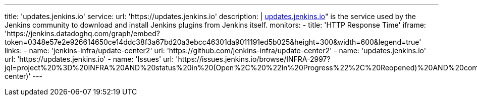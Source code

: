 ---
title: 'updates.jenkins.io'
service:
  url: 'https://updates.jenkins.io'
  description: |
    https://updates.jenkins.io[updates.jenkins.io]" is the service used by the Jenkins community to download and install Jenkins plugins from Jenkins itself.
  monitors:
    - title: 'HTTP Response Time'
      iframe: 'https://jenkins.datadoghq.com/graph/embed?token=0348e57e2e926614650ce14ddc38f3a67bd20a3ebcc46301da9011191ed5b025&height=300&width=600&legend=true'
  links:
    - name: 'jenkins-infra/update-center2'
      url:  'https://github.com/jenkins-infra/update-center2'
    - name: 'updates.jenkins.io'
      url:  'https://updates.jenkins.io'
    - name: 'Issues'
      url:  'https://issues.jenkins.io/browse/INFRA-2997?jql=project%20%3D%20INFRA%20AND%20status%20in%20(Open%2C%20%22In%20Progress%22%2C%20Reopened)%20AND%20component%20in%20(update-center)'
---

